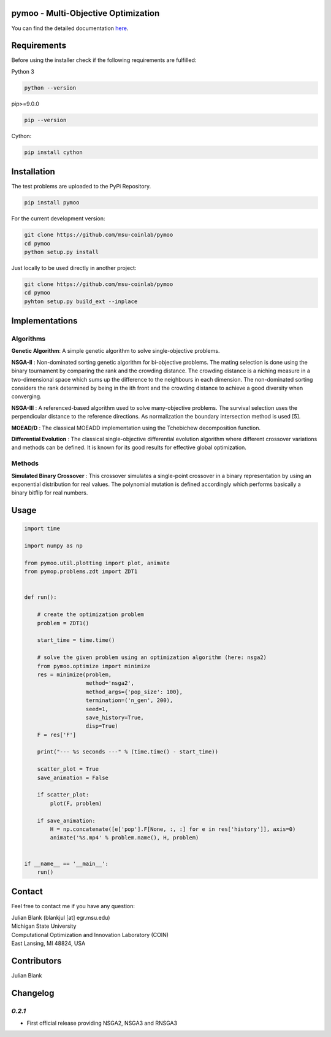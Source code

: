 pymoo - Multi-Objective Optimization
====================================================================

.. image:: https://gitlab.msu.edu/blankjul/pymoo/badges/master/pipeline.svg
   :alt: pipeline status
   :target: https://gitlab.msu.edu/blankjul/pymoo/commits/master


| You can find the detailed documentation `here <http://www.research-blank.de/pymoo>`_.


Requirements
====================================================================

Before using the installer check if the following requirements are fulfilled:

Python 3

.. code:: bash

    python --version

pip>=9.0.0

.. code:: bash

    pip --version

Cython:

.. code:: bash

    pip install cython



Installation
====================================================================

The test problems are uploaded to the PyPi Repository.

.. code:: bash

    pip install pymoo

For the current development version:

.. code:: bash

    git clone https://github.com/msu-coinlab/pymoo
    cd pymoo
    python setup.py install


Just locally to be used directly in another project:

.. code:: bash

    git clone https://github.com/msu-coinlab/pymoo
    cd pymoo
    pyhton setup.py build_ext --inplace

Implementations
====================================================================

Algorithms
----------

**Genetic Algorithm**: A simple genetic algorithm to solve single-objective problems.

**NSGA-II** : Non-dominated sorting genetic algorithm for
bi-objective problems. The mating selection is done using the binary
tournament by comparing the rank and the crowding distance. The crowding
distance is a niching measure in a two-dimensional space which sums up
the difference to the neighbours in each dimension. The non-dominated
sorting considers the rank determined by being in the ith front and the
crowding distance to achieve a good diversity when converging.

**NSGA-III** : A referenced-based algorithm used to solve
many-objective problems. The survival selection uses the perpendicular
distance to the reference directions. As normalization the boundary
intersection method is used [5].

**MOEAD/D** : The classical MOEAD\D implementation using the
Tchebichew decomposition function.

**Differential Evolution** : The classical single-objective
differential evolution algorithm where different crossover variations
and methods can be defined. It is known for its good results for
effective global optimization.

Methods
-------

**Simulated Binary Crossover** : This crossover simulates a
single-point crossover in a binary representation by using an
exponential distribution for real values. The polynomial mutation is
defined accordingly which performs basically a binary bitflip for real
numbers.

Usage
====================================================================

.. code:: python

    
    import time

    import numpy as np

    from pymoo.util.plotting import plot, animate
    from pymop.problems.zdt import ZDT1


    def run():

        # create the optimization problem
        problem = ZDT1()

        start_time = time.time()

        # solve the given problem using an optimization algorithm (here: nsga2)
        from pymoo.optimize import minimize
        res = minimize(problem,
                       method='nsga2',
                       method_args={'pop_size': 100},
                       termination=('n_gen', 200),
                       seed=1,
                       save_history=True,
                       disp=True)
        F = res['F']

        print("--- %s seconds ---" % (time.time() - start_time))

        scatter_plot = True
        save_animation = False

        if scatter_plot:
            plot(F, problem)

        if save_animation:
            H = np.concatenate([e['pop'].F[None, :, :] for e in res['history']], axis=0)
            animate('%s.mp4' % problem.name(), H, problem)


    if __name__ == '__main__':
        run()

Contact
====================================================================
Feel free to contact me if you have any question:

| Julian Blank (blankjul [at] egr.msu.edu)
| Michigan State University
| Computational Optimization and Innovation Laboratory (COIN)
| East Lansing, MI 48824, USA



Contributors
====================================================================
Julian Blank





Changelog
====================================================================
`0.2.1`
-------------------------

* First official release providing NSGA2, NSGA3 and RNSGA3
